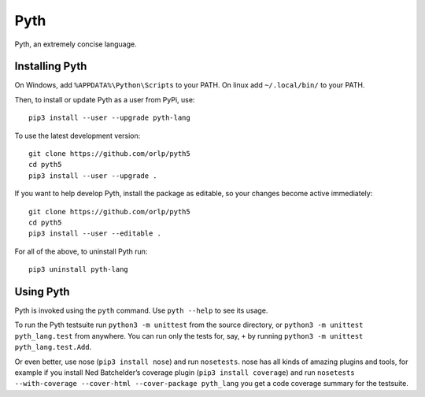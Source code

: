 Pyth
====

Pyth, an extremely concise language.

Installing Pyth
---------------
On Windows, add ``%APPDATA%\Python\Scripts`` to your PATH. On linux add
``~/.local/bin/`` to your PATH.

Then, to install or update Pyth as a user from PyPi, use::

    pip3 install --user --upgrade pyth-lang
    
To use the latest development version::

    git clone https://github.com/orlp/pyth5
    cd pyth5
    pip3 install --user --upgrade .
    
If you want to help develop Pyth, install the package as editable, so your
changes become active immediately::

    git clone https://github.com/orlp/pyth5
    cd pyth5
    pip3 install --user --editable .
    
For all of the above, to uninstall Pyth run::

    pip3 uninstall pyth-lang

Using Pyth
----------
Pyth is invoked using the ``pyth`` command. Use ``pyth --help`` to see its
usage.

To run the Pyth testsuite run ``python3 -m unittest`` from the source directory,
or ``python3 -m unittest pyth_lang.test`` from anywhere. You can run only the
tests for, say, ``+`` by running ``python3 -m unittest pyth_lang.test.Add``.

Or even better, use nose (``pip3 install nose``) and run ``nosetests``. nose has
all kinds of amazing plugins and tools, for example if you install Ned
Batchelder’s coverage plugin (``pip3 install coverage``) and run ``nosetests
--with-coverage --cover-html --cover-package pyth_lang`` you get a code coverage
summary for the testsuite.
